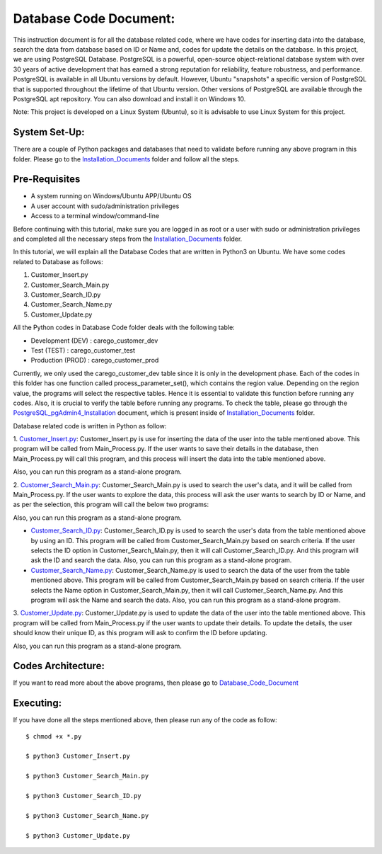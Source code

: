 Database Code Document:
**********************************
This instruction document is for all the database related code, where we have codes for inserting data into the database, search the data from database based on ID or Name and, codes for update the details on the database. In this project, we are using PostgreSQL Database. PostgreSQL is a powerful, open-source object-relational database system with over 30 years of active development that has earned a strong reputation for reliability, feature robustness, and performance. PostgreSQL is available in all Ubuntu versions by default. However, Ubuntu "snapshots" a specific version of PostgreSQL that is supported throughout the lifetime of that Ubuntu version. Other versions of PostgreSQL are available through the PostgreSQL apt repository. You can also download and install it on Windows 10.

Note: This project is developed on a Linux System (Ubuntu), so it is advisable to use Linux System for this project.

System Set-Up:
-----------------------------------
There are a couple of Python packages and databases that need to validate before running any above program in this folder. Please go to the Installation_Documents_ folder and follow all the steps.

.. _Installation_Documents: https://github.com/ripanmukherjee/Robotic-Greeter/tree/master/Installation_Documents

Pre-Requisites
-----------------------------------
•	A system running on Windows/Ubuntu APP/Ubuntu OS
•	A user account with sudo/administration privileges
•	Access to a terminal window/command-line

Before continuing with this tutorial, make sure you are logged in as root or a user with sudo or administration privileges and completed all the necessary steps from the Installation_Documents_ folder.

In this tutorial, we will explain all the Database Codes that are written in Python3 on Ubuntu. We have some codes related to Database as follows:

1.	Customer_Insert.py
2.	Customer_Search_Main.py
3.	Customer_Search_ID.py
4.	Customer_Search_Name.py
5.	Customer_Update.py

All the Python codes in Database Code folder deals with the following table:

•	Development (DEV) : carego_customer_dev
•	Test (TEST) : carego_customer_test
•	Production (PROD) : carego_customer_prod

Currently, we only used the carego_customer_dev table since it is only in the development phase. Each of the codes in this folder has one function called process_parameter_set(), which contains the region value. Depending on the region value, the programs will select the respective tables. Hence it is essential to validate this function before running any codes. Also, it is crucial to verify the table before running any programs. To check the table, please go through the PostgreSQL_pgAdmin4_Installation_ document, which is present inside of Installation_Documents_ folder.

.. _PostgreSQL_pgAdmin4_Installation: https://github.com/ripanmukherjee/Robotic-Greeter/tree/master/Installation_Documents/PostgreSQL_pgAdmin4_Installation

Database related code is written in Python as follow:

1. Customer_Insert.py_:
Customer_Insert.py is use for inserting the data of the user into the table mentioned above. This program will be called from Main_Process.py. If the user wants to save their details in the database, then Main_Process.py will call this program, and this process will insert the data into the table mentioned above.

Also, you can run this program as a stand-alone program.

2. Customer_Search_Main.py_:
Customer_Search_Main.py is used to search the user's data, and it will be called from Main_Process.py. If the user wants to explore the data, this process will ask the user wants to search by ID or Name, and as per the selection, this program will call the below two programs:

Also, you can run this program as a stand-alone program.

* Customer_Search_ID.py_: Customer_Search_ID.py is used to search the user's data from the table mentioned above by using an ID. This program will be called from Customer_Search_Main.py based on search criteria. If the user selects the ID option in Customer_Search_Main.py, then it will call Customer_Search_ID.py. And this program will ask the ID and search the data. Also, you can run this program as a stand-alone program.
* Customer_Search_Name.py_: Customer_Search_Name.py is used to search the data of the user from the table mentioned above. This program will be called from Customer_Search_Main.py based on search criteria. If the user selects the Name option in Customer_Search_Main.py, then it will call Customer_Search_Name.py. And this program will ask the Name and search the data. Also, you can run this program as a stand-alone program.

3. Customer_Update.py_:
Customer_Update.py is used to update the data of the user into the table mentioned above. This program will be called from Main_Process.py if the user wants to update their details. To update the details, the user should know their unique ID, as this program will ask to confirm the ID before updating.

Also, you can run this program as a stand-alone program.

.. _Customer_Insert.py:         https://github.com/ripanmukherjee/Robotic-Greeter/blob/master/Development_Code/Database_Code/Customer_Insert.py
.. _Customer_Search_Main.py:    https://github.com/ripanmukherjee/Robotic-Greeter/blob/master/Development_Code/Database_Code/Customer_Search_Main.py
.. _Customer_Search_ID.py:      https://github.com/ripanmukherjee/Robotic-Greeter/blob/master/Development_Code/Database_Code/Customer_Search_ID.py
.. _Customer_Search_Name.py:    https://github.com/ripanmukherjee/Robotic-Greeter/blob/master/Development_Code/Database_Code/Customer_Search_Name.py
.. _Customer_Update.py:         https://github.com/ripanmukherjee/Robotic-Greeter/blob/master/Development_Code/Database_Code/Customer_Update.py

Codes Architecture:
-----------------------------------
If you want to read more about the above programs, then please go to Database_Code_Document_

.. _Database_Code_Document:

Executing:
-------------
If you have done all the steps mentioned above, then please run any of the code as
follow::

    $ chmod +x *.py

    $ python3 Customer_Insert.py

    $ python3 Customer_Search_Main.py

    $ python3 Customer_Search_ID.py

    $ python3 Customer_Search_Name.py

    $ python3 Customer_Update.py

